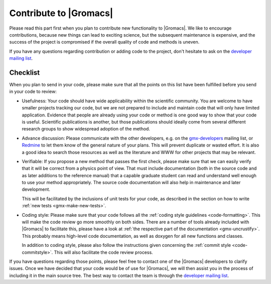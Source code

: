 Contribute to |Gromacs|
=======================

Please read this part first when you plan to contribute new functionality
to |Gromacs|. We like to encourage contributions, because new things can
lead to exciting science, but the subsequent maintenance is expensive,
and the success of the project is compromised if the overall quality
of code and methods is uneven.

If you have any questions regarding contribution or adding code to
the project, don't hesitate to ask on the `developer mailing list`_.

Checklist
---------

When you plan to send in your code, please make sure that all the
points on this list have been fulfilled before you send in your code to review:

* Usefulness: Your code should have wide applicability within the scientific
  community. You are welcome to have smaller projects tracking our code,
  but we are not prepared to include and maintain code that will only have
  limited application. Evidence that people are already using your code or
  method is one good way to show that your code is useful.
  Scientific publications is another, but those publications should
  ideally come from several different research groups to show
  widespread adoption of the method.

* Advance discussion: Please communicate with the other developers, e.g.
  on the `gmx-developers <gmx-developers@gromacs.org>`_ mailing list,
  or `Redmine <https://redmine.gromacs.org>`_ to let them know
  of the general nature of your plans. This will prevent duplicate or
  wasted effort. It is also a good idea to search those resources as
  well as the literature and WWW for other projects that may be relevant.

* Verifiable: If you propose a new method that passes the first check,
  please make sure that we can easily verify that it will be correct
  from a physics point of view. That must include documentation (both 
  in the source code and as later additions to the reference manual) that
  a capable graduate student can read and understand well enough to use
  your method appropriately. The source code documentation will also
  help in maintenance and later development.

  This will be facilitated by the inclusions of unit tests for your code,
  as described in the section on how to write
  :ref:`new tests <gmx-make-new-tests>`.

* Coding style: Please make sure that your code follows all the
  :ref:`coding style guidelines <code-formatting>`. This will make
  the code review go more smoothly on both sides. There are a number of
  tools already included with |Gromacs| to facilitate this, please have
  a look at :ref:`the respective part of the documentation <gmx-uncrustify>`.
  This probably means high-level code documentation,
  as well as doxygen for all new functions and classes.

  In addition to coding style, please also follow the instructions given
  concerning the :ref:`commit style <code-commitstyle>`. This will also
  facilitate the code review process.


.. TODO add more points here to make things clear

If you have questions regarding those points, please feel free to contact
one of the |Gromacs| developers to clarify issues. Once we have decided that
your code would be of use for |Gromacs|, we will then assist you in the
process of including it in the main source tree. The best way to contact
the team is through the `developer mailing list`_.

.. _developer mailing list: gmx-developers@gromacs.org
